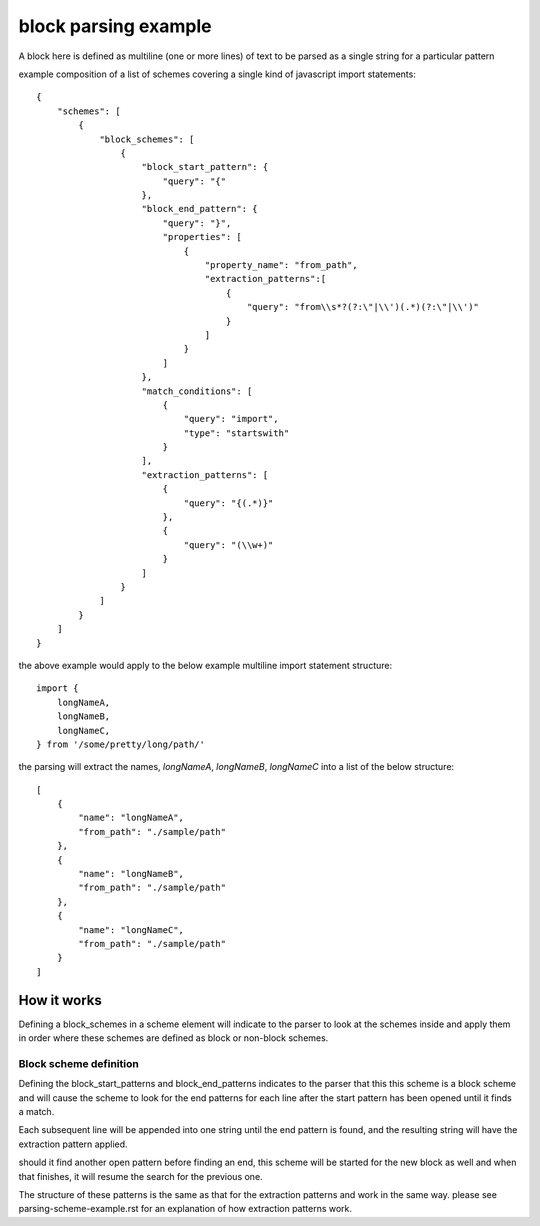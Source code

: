 block parsing example
=================================
A block here is defined as multiline (one or more lines) of text to be parsed as a single string
for a particular pattern

example composition of a list of schemes  covering a single kind of javascript import statements::

    {
        "schemes": [
            {
                "block_schemes": [
                    {
                        "block_start_pattern": {
                            "query": "{"
                        },
                        "block_end_pattern": {
                            "query": "}",
                            "properties": [
                                {
                                    "property_name": "from_path",
                                    "extraction_patterns":[
                                        {
                                            "query": "from\\s*?(?:\"|\\')(.*)(?:\"|\\')"
                                        }
                                    ]
                                }
                            ]
                        },
                        "match_conditions": [
                            {
                                "query": "import",
                                "type": "startswith"
                            }
                        ],
                        "extraction_patterns": [
                            {
                                "query": "{(.*)}"
                            },
                            {
                                "query": "(\\w+)"
                            }
                        ]
                    }
                ]
            }
        ]
    }


the above example would apply to the below example multiline import statement structure::

      import {
          longNameA,
          longNameB,
          longNameC,
      } from '/some/pretty/long/path/'

the parsing will extract the names, `longNameA`, `longNameB`, `longNameC` into a list of the below structure::


    [
        {
            "name": "longNameA",
            "from_path": "./sample/path"
        },
        {
            "name": "longNameB",
            "from_path": "./sample/path"
        },
        {
            "name": "longNameC",
            "from_path": "./sample/path"
        }
    ]

++++++++++++++++
How it works
++++++++++++++++
Defining a block_schemes in a scheme element will indicate to the parser to look at the schemes
inside and apply them in order where these schemes are defined as block or non-block schemes.

Block scheme definition
#########################

Defining the block_start_patterns and block_end_patterns indicates to the parser that this
this scheme is a block scheme and will cause the scheme to look for the end patterns for
each line after the start pattern has been opened until it finds a match.

Each subsequent line will be appended into one string until the end pattern is found, and the
resulting string will have the extraction pattern applied.


should it find another open pattern before finding an end, this scheme will be started for
the new block as well and when that finishes, it will resume the search for the previous one.


The structure of these patterns is the same as that for the extraction patterns and work in
the same way. please see parsing-scheme-example.rst for an explanation of how extraction
patterns work.


